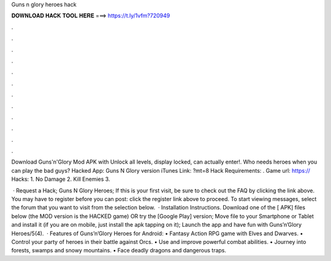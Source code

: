 Guns n glory heroes hack



𝐃𝐎𝐖𝐍𝐋𝐎𝐀𝐃 𝐇𝐀𝐂𝐊 𝐓𝐎𝐎𝐋 𝐇𝐄𝐑𝐄 ===> https://t.ly/1vfm?720949



.



.



.



.



.



.



.



.



.



.



.



.

Download Guns'n'Glory Mod APK with Unlock all levels, display locked, can actually enter!. Who needs heroes when you can play the bad guys? Hacked App: Guns N Glory version iTunes Link: ?mt=8 Hack Requirements: . Game url: https:// Hacks: 1. No Damage 2. Kill Enemies 3.

 · Request a Hack; Guns N Glory Heroes; If this is your first visit, be sure to check out the FAQ by clicking the link above. You may have to register before you can post: click the register link above to proceed. To start viewing messages, select the forum that you want to visit from the selection below.  · Installation Instructions. Download one of the [ APK] files below (the MOD version is the HACKED game) OR try the [Google Play] version; Move  file to your Smartphone or Tablet and install it (if you are on mobile, just install the apk tapping on it); Launch the app and have fun with Guns’n’Glory Heroes/5(4).  · Features of Guns’n’Glory Heroes for Android: • Fantasy Action RPG game with Elves and Dwarves. • Control your party of heroes in their battle against Orcs. • Use and improve powerful combat abilities. • Journey into forests, swamps and snowy mountains. • Face deadly dragons and dangerous traps.
